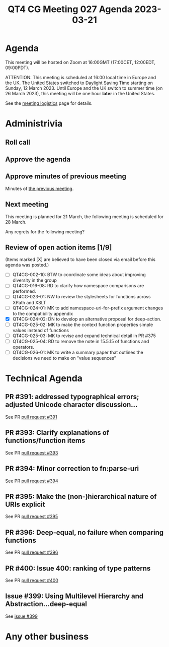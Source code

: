 :PROPERTIES:
:ID:       772A2C41-720A-4852-99CB-04EBD2EDA776
:END:
#+title: QT4 CG Meeting 027 Agenda 2023-03-21
#+author: Norm Tovey-Walsh
#+filetags: :qt4cg:
#+options: html-style:nil h:6 toc:nil
#+html_head: <link rel="stylesheet" type="text/css" href="/meeting/css/htmlize.css"/>
#+html_head: <link rel="stylesheet" type="text/css" href="../../../css/style.css"/>
#+html_head: <link rel="shortcut icon" href="/img/QT4-64.png" />
#+html_head: <link rel="apple-touch-icon" sizes="64x64" href="/img/QT4-64.png" type="image/png" />
#+html_head: <link rel="apple-touch-icon" sizes="76x76" href="/img/QT4-76.png" type="image/png" />
#+html_head: <link rel="apple-touch-icon" sizes="120x120" href="/img/QT4-120.png" type="image/png" />
#+html_head: <link rel="apple-touch-icon" sizes="152x152" href="/img/QT4-152.png" type="image/png" />
#+options: author:nil email:nil creator:nil timestamp:nil
#+startup: showall

* Agenda
:PROPERTIES:
:unnumbered: t
:CUSTOM_ID: agenda
:END:

This meeting will be hosted on Zoom at 16:00GMT (17:00CET, 12:00EDT, 09:00PDT).

ATTENTION: This meeting is scheduled at 16:00 local time in Europe and the UK.
The United States switched to Daylight Saving Time starting on Sunday,
12 March 2023. Until Europe and the UK switch to summer time (on 26
March 2023), this meeting will be one hour *later* in the United
States.

See the [[https://qt4cg.org/meeting/logistics.html][meeting logistics]] page for details.

* Administrivia
:PROPERTIES:
:CUSTOM_ID: administrivia
:END:

** Roll call
:PROPERTIES:
:CUSTOM_ID: roll-call
:END:

** Approve the agenda
:PROPERTIES:
:CUSTOM_ID: accept-agenda
:END:

** Approve minutes of previous meeting
:PROPERTIES:
:CUSTOM_ID: approve-minutes
:END:

Minutes of [[../../minutes/2023/03-14.html][the previous meeting]].

** Next meeting
:PROPERTIES:
:CUSTOM_ID: next-meeting
:END:

This meeting is planned for
21 March,
the following meeting is scheduled for
28 March.

Any regrets for the following meeting?

** Review of open action items [1/9]
:PROPERTIES:
:CUSTOM_ID: open-actions
:END:

(Items marked [X] are believed to have been closed via email before
this agenda was posted.)

+ [ ] QT4CG-002-10: BTW to coordinate some ideas about improving diversity in the group
+ [ ] QT4CG-016-08: RD to clarify how namespace comparisons are performed.
+ [ ] QT4CG-023-01: NW to review the stylesheets for functions across XPath and XSLT
+ [ ] QT4CG-024-01: MK to add namespace-uri-for-prefix argument changes to the compatibility appendix
+ [X] QT4CG-024-02: DN to develop an alternative proposal for deep-action.
+ [ ] QT4CG-025-02: MK to make the context function properties simple values instead of functions
+ [ ] QT4CG-025-03: MK to revise and expand technical detail in PR #375
+ [ ] QT4CG-025-04: RD to remove the note in 15.5.15 of functions and operators.
+ [ ] QT4CG-026-01: MK to write a summary paper that outlines the decisions we need to make on “value sequences”

* Technical Agenda
:PROPERTIES:
:CUSTOM_ID: technical-agenda
:END:

** PR #391: addressed typographical errors; adjusted Unicode character discussion…
:PROPERTIES:
:CUSTOM_ID: pr-391
:END:

See PR [[https://qt4cg.org/dashboard/#pr-391][pull request #391]]

** PR #393: Clarify explanations of functions/function items
:PROPERTIES:
:CUSTOM_ID: pr-393
:END:

See PR [[https://qt4cg.org/dashboard/#pr-393][pull request #393]]

** PR #394: Minor correction to fn:parse-uri
:PROPERTIES:
:CUSTOM_ID: pr-394
:END:

See PR [[https://qt4cg.org/dashboard/#pr-394][pull request #394]]

** PR #395: Make the (non-)hierarchical nature of URIs explicit
:PROPERTIES:
:CUSTOM_ID: pr-395
:END:

See PR [[https://qt4cg.org/dashboard/#pr-395][pull request #395]]

** PR #396: Deep-equal, no failure when comparing functions
:PROPERTIES:
:CUSTOM_ID: pr-396
:END:

See PR [[https://qt4cg.org/dashboard/#pr-396][pull request #396]]

** PR #400: Issue 400: ranking of type patterns
:PROPERTIES:
:CUSTOM_ID: pr-400
:END:

See PR [[https://qt4cg.org/dashboard/#pr-400][pull request #400]]

** Issue #399: Using Multilevel Hierarchy and Abstraction…deep-equal
:PROPERTIES:
:CUSTOM_ID: iss-399
:END:

See [[https://qt4cg.org/dashboard/#pr-399][issue #399]]

* Any other business
:PROPERTIES:
:CUSTOM_ID: any-other-business
:END:


